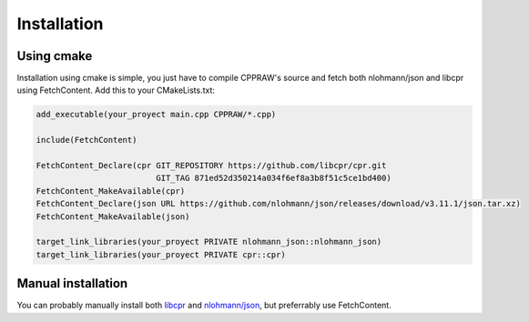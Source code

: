 Installation
============
Using cmake
------------
Installation using cmake is simple, you just have to compile CPPRAW's source and fetch both nlohmann/json and libcpr using FetchContent.
Add this to your CMakeLists.txt:

.. code-block:: cmake

    add_executable(your_proyect main.cpp CPPRAW/*.cpp)

    include(FetchContent)

    FetchContent_Declare(cpr GIT_REPOSITORY https://github.com/libcpr/cpr.git
                             GIT_TAG 871ed52d350214a034f6ef8a3b8f51c5ce1bd400)
    FetchContent_MakeAvailable(cpr)
    FetchContent_Declare(json URL https://github.com/nlohmann/json/releases/download/v3.11.1/json.tar.xz)
    FetchContent_MakeAvailable(json)

    target_link_libraries(your_proyect PRIVATE nlohmann_json::nlohmann_json)
    target_link_libraries(your_proyect PRIVATE cpr::cpr)

Manual installation
-------------------
You can probably manually install both `libcpr`_ and `nlohmann/json`_, but preferrably use FetchContent.

.. _libcpr: https://github.com/libcpr/cpr
.. _nlohmann/json: https://github.com/nlohmann/json